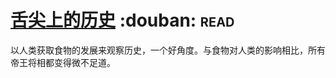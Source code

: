 * [[https://book.douban.com/subject/25900305/][舌尖上的历史]]    :douban::read:
以人类获取食物的发展来观察历史，一个好角度。与食物对人类的影响相比，所有帝王将相都变得微不足道。
